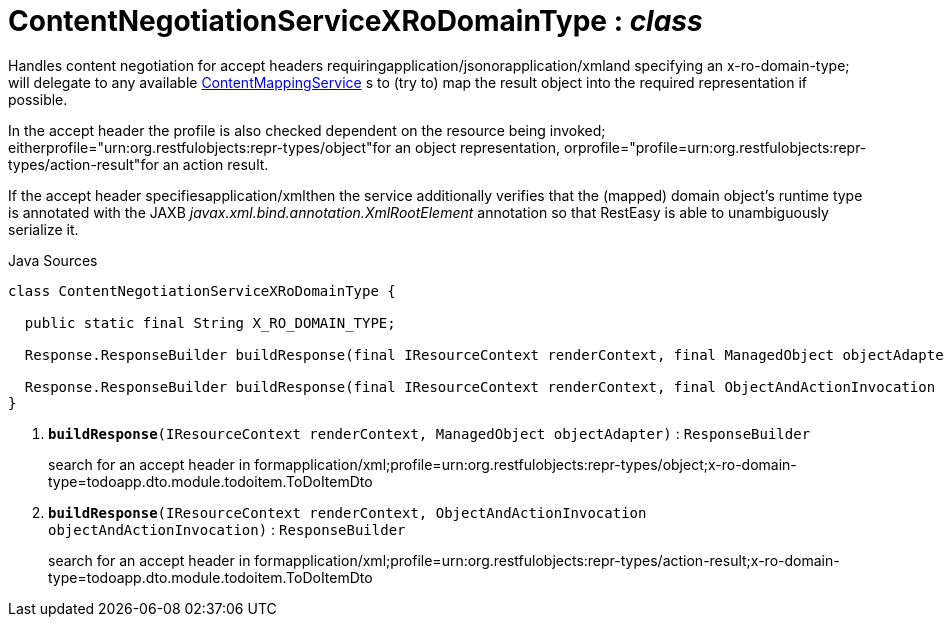 = ContentNegotiationServiceXRoDomainType : _class_
:Notice: Licensed to the Apache Software Foundation (ASF) under one or more contributor license agreements. See the NOTICE file distributed with this work for additional information regarding copyright ownership. The ASF licenses this file to you under the Apache License, Version 2.0 (the "License"); you may not use this file except in compliance with the License. You may obtain a copy of the License at. http://www.apache.org/licenses/LICENSE-2.0 . Unless required by applicable law or agreed to in writing, software distributed under the License is distributed on an "AS IS" BASIS, WITHOUT WARRANTIES OR  CONDITIONS OF ANY KIND, either express or implied. See the License for the specific language governing permissions and limitations under the License.

Handles content negotiation for accept headers requiringapplication/jsonorapplication/xmland specifying an x-ro-domain-type; will delegate to any available xref:system:generated:index/applib/services/conmap/ContentMappingService.adoc[ContentMappingService] s to (try to) map the result object into the required representation if possible.

In the accept header the profile is also checked dependent on the resource being invoked; eitherprofile="urn:org.restfulobjects:repr-types/object"for an object representation, orprofile="profile=urn:org.restfulobjects:repr-types/action-result"for an action result.

If the accept header specifiesapplication/xmlthen the service additionally verifies that the (mapped) domain object's runtime type is annotated with the JAXB _javax.xml.bind.annotation.XmlRootElement_ annotation so that RestEasy is able to unambiguously serialize it.

.Java Sources
[source,java]
----
class ContentNegotiationServiceXRoDomainType {

  public static final String X_RO_DOMAIN_TYPE;

  Response.ResponseBuilder buildResponse(final IResourceContext renderContext, final ManagedObject objectAdapter) // <.>

  Response.ResponseBuilder buildResponse(final IResourceContext renderContext, final ObjectAndActionInvocation objectAndActionInvocation) // <.>
}
----

<.> `[teal]#*buildResponse*#(IResourceContext renderContext, ManagedObject objectAdapter)` : `ResponseBuilder`
+
--
search for an accept header in formapplication/xml;profile=urn:org.restfulobjects:repr-types/object;x-ro-domain-type=todoapp.dto.module.todoitem.ToDoItemDto
--
<.> `[teal]#*buildResponse*#(IResourceContext renderContext, ObjectAndActionInvocation objectAndActionInvocation)` : `ResponseBuilder`
+
--
search for an accept header in formapplication/xml;profile=urn:org.restfulobjects:repr-types/action-result;x-ro-domain-type=todoapp.dto.module.todoitem.ToDoItemDto
--

